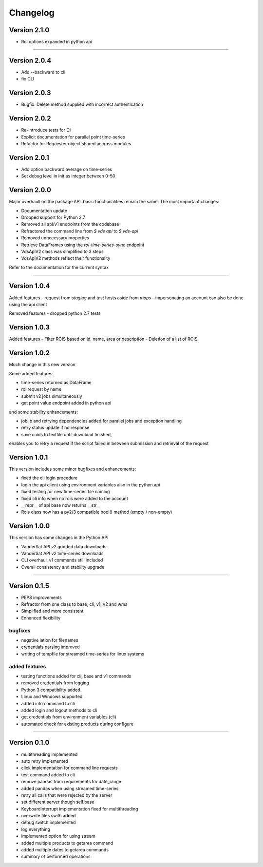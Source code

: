 =========
Changelog
=========


Version 2.1.0
=============
- Roi options expanded in python api

-----

Version 2.0.4
=============
- Add --backward to cli
- fix CLI


Version 2.0.3
=============
- Bugfix: Delete method supplied with incorrect authentication


Version 2.0.2
=============
- Re-introduce tests for CI
- Explicit documentation for parallel point time-series
- Refactor for Requester object shared accross modules

Version 2.0.1
=============
- Add option backward average on time-series
- Set debug level in init as integer between 0-50

Version 2.0.0
=============

Major overhaull on the package API. basic functionalities remain the same.
The most important changes:

- Documentation update
- Dropped support for Python 2.7
- Removed all api/v1 endpoints from the codebase
- Refractored the command line from `$ vds api` to `$ vds-api`
- Removed unnecessary properties
- Retrieve DataFrames using the `roi-time-series-sync` endpoint
- VdsApiV2 class was simplified to 3 steps
- VdsApiV2 methods reflect their functionality

Refer to the documentation for the current syntax

----

Version 1.0.4
=============

Added features
- request from `staging` and `test` hosts aside from `maps`
- impersonating an account can also be done using the api client

Removed features
- dropped python 2.7 tests

Version 1.0.3
=============

Added features
- Filter ROIS based on id, name, area or description
- Deletion of a list of ROIS

Version 1.0.2
=============

Much change in this new version

Some added features:

- time-series returned as DataFrame
- roi request by name
- submit v2 jobs simultaneously
- get point value endpoint added in python api

and some stability enhancements:

- joblib and retrying dependencies added for parallel jobs and exception handling
- retry status update if no response
- save uuids to textfile until download finished,
enables you to retry a request if the script failed in between
submission and retrieval of the request


Version 1.0.1
=============
This version includes some minor bugfixes and enhancements:

- fixed the cli login procedure
- login the api client using environment variables also in the python api
- fixed testing for new time-series file naming
- fixed cli info when no rois were added to the account
- __repr__ of api base now returns __str__
- Rois class now has a py2/3 compatible bool() method (empty / non-empty)


Version 1.0.0
=============
This version has some changes in the Python API

- VanderSat API v2 gridded data downloads
- VanderSat API v2 time-series downloads
- CLI overhaul, v1 commands still included
- Overall consistency and stability upgrade

----

Version 0.1.5
=============

- PEP8 improvements
- Refractor from one class to base, cli, v1, v2 and wms
- Simplified and more consistent
- Enhanced flexibility

bugfixes
--------
- negative latlon for filenames
- credentials parsing improved
- writing of tempfile for streamed time-series for linux systems

added features
--------------
- testing functions added for cli, base and v1 commands
- removed credentials from logging
- Python 3 compatibility added
- Linux and Windows supported
- added info command to cli
- added login and logout methods to cli
- get credentials from environment variables (cli)
- automated check for existing products during configure

------

Version 0.1.0
=============

- multithreading implemented
- auto retry implemented
- click implementation for command line requests
- test command added to cli
- remove pandas from requirements for date_range
- added pandas when using streamed time-series
- retry all calls that were rejected by the server
- set different server though self.base
- KeyboardInterrupt implementation fixed for multithreading
- overwrite files swith added
- debug switch implemented
- log everything
- implemented option for using stream
- added multiple products to getarea command
- added multiple dates to getarea commands
- summary of performed operations